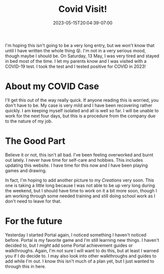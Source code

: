 #+TITLE: Covid Visit!
#+DATE: 2023-05-15T20:04:39-07:00
#+DRAFT: false
#+DESCRIPTION: COVID-19 is still here and I found out the hard way!
#+TAGS[]: news personal
#+KEYWORDS[]:
#+SLUG:
#+SUMMARY: COVID-19 has come around and now I have a lot of time!

I'm hoping this isn't going to be a very long entry, but we won't know that until I have written the whole thing 😝. I'm not in a very serious mood, though maybe I should be. On Saturday, 13 May, I was very tired and stayed in bed most of the time. I let my parents know and I was visited with a COVID-19 test. I took the test and I tested positive for COVID in 2023!

* About my COVID Case
I'll get this out of the way really quick. If anyone reading this is worried, you don't have to be. My case is very mild and I have been recovering rather quickly. I am keeping myself isolated and all is well so far. I will be unable to work for the next four days, but this is a procedure from the company due to the nature of my job.
* The Good Part
Believe it or not, this isn't all bad. I've been feeling overworked and burnt out lately. I never have time for self-care and hobbies. This includes updating this website. I have time for this now and I have been playing games and drawing.

In fact, I'm hoping to add another picture to my [[{{% ref "/gallery/creations" %}}][Creations]] very soon. This one is taking a little long because I was not able to be up very long during the weekend, but I should have time to work on it a bit more soon, though I am working through some needed training and still doing school work as I don't need to leave for that.
* For the future
Yesterday I started Portal again, I noticed something I haven't noticed before. Portal is my favorite game and I'm still learning new things. I haven't decided to, but I /might/ add some Portal achievement guides or walkthroughs. Again, I'm not sure I will want to do this, but at least I warned you if I do decide to. I may also look into other walkthroughs and guides to add while I'm out. I know this isn't much of a plan yet, but I just wanted to through this in here.
